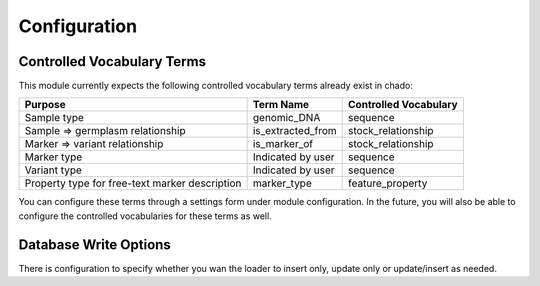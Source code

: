 
Configuration
=============

Controlled Vocabulary Terms
---------------------------

This module currently expects the following controlled vocabulary terms already exist in chado:

+----------------------+----------------------+--------------------------+
| Purpose              | Term Name            | Controlled Vocabulary    |
+======================+======================+==========================+
| Sample type          | genomic_DNA          | sequence                 |
+----------------------+----------------------+--------------------------+
| Sample => germplasm  | is_extracted_from    | stock_relationship       |
| relationship         |                      |                          |
+----------------------+----------------------+--------------------------+
| Marker => variant    | is_marker_of         | stock_relationship       |
| relationship         |                      |                          |
+----------------------+----------------------+--------------------------+
| Marker type          | Indicated by user    | sequence                 |
+----------------------+----------------------+--------------------------+
| Variant type         | Indicated by user    | sequence                 |
+----------------------+----------------------+--------------------------+
| Property type for    | marker_type          | feature_property         |
| free-text marker     |                      |                          |
| description          |                      |                          |
+----------------------+----------------------+--------------------------+

You can configure these terms through a settings form under module configuration. In the future, you will also be able to configure the controlled vocabularies for these terms as well.

Database Write Options
----------------------

There is configuration to specify whether you wan the loader to insert only, update only or update/insert as needed.
